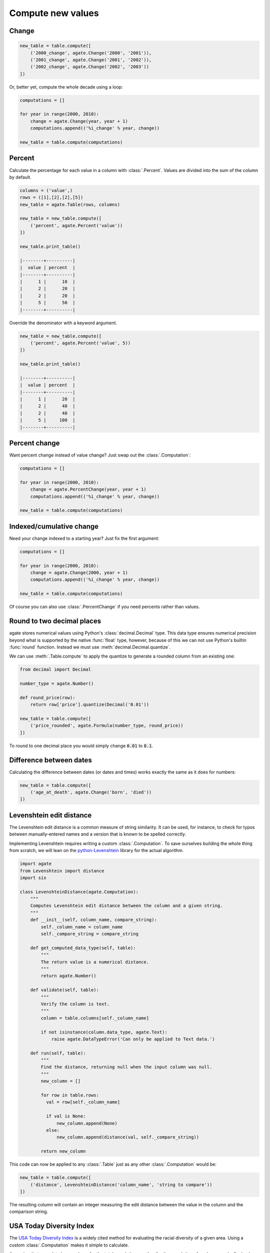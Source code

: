 ==================
Compute new values
==================

Change
======

.. code-block:: python

    new_table = table.compute([
        ('2000_change', agate.Change('2000', '2001')),
        ('2001_change', agate.Change('2001', '2002')),
        ('2002_change', agate.Change('2002', '2003'))
    ])

Or, better yet, compute the whole decade using a loop:

.. code-block:: Python

    computations = []

    for year in range(2000, 2010):
        change = agate.Change(year, year + 1)
        computations.append(('%i_change' % year, change))

    new_table = table.compute(computations)

Percent
=======

Calculate the percentage for each value in a column with :class:`.Percent`.
Values are divided into the sum of the column by default.

.. code-block:: python

    columns = ('value',)
    rows = ([1],[2],[2],[5])
    new_table = agate.Table(rows, columns)

    new_table = new_table.compute([
        ('percent', agate.Percent('value'))
    ])

    new_table.print_table()

    |--------+----------|
    |  value | percent  |
    |--------+----------|
    |      1 |      10  |
    |      2 |      20  |
    |      2 |      20  |
    |      5 |      50  |
    |--------+----------|

Override the denominator with a keyword argument.

.. code-block:: python

    new_table = new_table.compute([
        ('percent', agate.Percent('value', 5))
    ])

    new_table.print_table()

    |--------+----------|
    |  value | percent  |
    |--------+----------|
    |      1 |      20  |
    |      2 |      40  |
    |      2 |      40  |
    |      5 |     100  |
    |--------+----------|

Percent change
==============

Want percent change instead of value change? Just swap out the :class:`.Computation`:

.. code-block:: Python

    computations = []

    for year in range(2000, 2010):
        change = agate.PercentChange(year, year + 1)
        computations.append(('%i_change' % year, change))

    new_table = table.compute(computations)

Indexed/cumulative change
=========================

Need your change indexed to a starting year? Just fix the first argument:

.. code-block:: Python

    computations = []

    for year in range(2000, 2010):
        change = agate.Change(2000, year + 1)
        computations.append(('%i_change' % year, change))

    new_table = table.compute(computations)

Of course you can also use :class:`.PercentChange` if you need percents rather than values.

Round to two decimal places
===========================

agate stores numerical values using Python's :class:`decimal.Decimal` type. This data type ensures numerical precision beyond what is supported by the native :func:`float` type, however, because of this we can not use Python's builtin :func:`round` function. Instead we must use :meth:`decimal.Decimal.quantize`.

We can use :meth:`.Table.compute` to apply the quantize to generate a rounded column from an existing one:

.. code-block:: python

    from decimal import Decimal

    number_type = agate.Number()

    def round_price(row):
        return row['price'].quantize(Decimal('0.01'))

    new_table = table.compute([
        ('price_rounded', agate.Formula(number_type, round_price))
    ])

To round to one decimal place you would simply change :code:`0.01` to :code:`0.1`.

.. _difference_between_dates:

Difference between dates
========================

Calculating the difference between dates (or dates and times) works exactly the same as it does for numbers:

.. code-block:: python

    new_table = table.compute([
        ('age_at_death', agate.Change('born', 'died'))
    ])

Levenshtein edit distance
=========================

The Levenshtein edit distance is a common measure of string similarity. It can be used, for instance, to check for typos between manually-entered names and a version that is known to be spelled correctly.

Implementing Levenshtein requires writing a custom :class:`.Computation`. To save ourselves building the whole thing from scratch, we will lean on the `python-Levenshtein <https://pypi.python.org/pypi/python-Levenshtein/>`_ library for the actual algorithm.

.. code-block:: python

    import agate
    from Levenshtein import distance
    import six

    class LevenshteinDistance(agate.Computation):
        """
        Computes Levenshtein edit distance between the column and a given string.
        """
        def __init__(self, column_name, compare_string):
            self._column_name = column_name
            self._compare_string = compare_string

        def get_computed_data_type(self, table):
            """
            The return value is a numerical distance.
            """
            return agate.Number()

        def validate(self, table):
            """
            Verify the column is text.
            """
            column = table.columns[self._column_name]

            if not isinstance(column.data_type, agate.Text):
                raise agate.DataTypeError('Can only be applied to Text data.')

        def run(self, table):
            """
            Find the distance, returning null when the input column was null.
            """
            new_column = []

            for row in table.rows:
              val = row[self._column_name]

              if val is None:
                  new_column.append(None)
              else:
                  new_column.append(distance(val, self._compare_string))

            return new_column

This code can now be applied to any :class:`.Table` just as any other :class:`.Computation` would be:

.. code-block:: python

    new_table = table.compute([
        ('distance', LevenshteinDistance('column_name', 'string to compare'))
    ])

The resulting column will contain an integer measuring the edit distance between the value in the column and the comparison string.

USA Today Diversity Index
=========================

The `USA Today Diversity Index <http://www.usatoday.com/story/news/nation/2014/10/21/diversity-index-data-how-we-did-report/17432103/>`_ is a widely cited method for evaluating the racial diversity of a given area. Using a custom :class:`.Computation` makes it simple to calculate.

Assuming that your data has a column for the total population, another for the population of each race and a final column for the hispanic population, you can implement the diversity index like this:

.. code-block:: python

    class USATodayDiversityIndex(agate.Computation):
        def get_computed_data_type(self, table):
            return agate.Number()

        def run(self, table):
            new_column = []

            for row in table.rows:
              race_squares = 0

              for race in ['white', 'black', 'asian', 'american_indian', 'pacific_islander']:
                  race_squares += (row[race] / row['population']) ** 2

              hispanic_squares = (row['hispanic'] / row['population']) ** 2
              hispanic_squares += (1 - (row['hispanic'] / row['population'])) ** 2

              new_column.append((1 - (race_squares * hispanic_squares)) * 100)

            return new_column

We apply the diversity index like any other computation:

.. code-block:: Python

    with_index = table.compute([
        ('diversity_index', USATodayDiversityIndex())
    ])

Simple Moving Average
=====================

A simple moving average is the average of some number of prior values in a series. It is typically used to smooth out variation in time series data.

The following custom :class:`.Computation` will compute a simple moving average. This example assumes your data is already sorted.

.. code-block:: python

    class SimpleMovingAverage(agate.Computation):
        """
        Computes the simple moving average of a column over some interval.
        """
        def __init__(self, column_name, interval):
            self._column_name = column_name
            self._interval = interval

        def get_computed_data_type(self, table):
            """
            The return value is a numerical average.
            """
            return agate.Number()

        def validate(self, table):
            """
            Verify the column is numerical.
            """
            column = table.columns[self._column_name]

            if not isinstance(column.data_type, agate.Number):
                raise agate.DataTypeError('Can only be applied to Number data.')

        def run(self, table):
            new_column = []

            for i, row in enumerate(table.rows):
                if i < self._interval:
                    new_column.append(None)
                else:
                    values = tuple(r[self._column_name] for r in table.rows[i - self._interval:i])

                    if None in values:
                        new_column.append(None)
                    else:
                        new_column.append(sum(values) / self._interval)

            return new_column

You would use the simple moving average like so:

.. code-block:: Python

    with_average = table.compute([
        ('six_month_moving_average', SimpleMovingAverage('price', 6))
    ])
